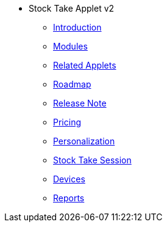 * Stock Take Applet v2
** xref:introduction.adoc[Introduction]
** xref:modules.adoc[Modules]
** xref:related_applets.adoc[Related Applets]
** xref:roadmap.adoc[Roadmap]
** xref:release_note.adoc[Release Note]
** xref:pricing.adoc[Pricing]
** xref:personalization_settings.adoc[Personalization]
** xref:menu_01_stock_take_session.adoc[Stock Take Session]
** xref:menu_02_devices.adoc[Devices]
** xref:menu_03_reports.adoc[Reports]

